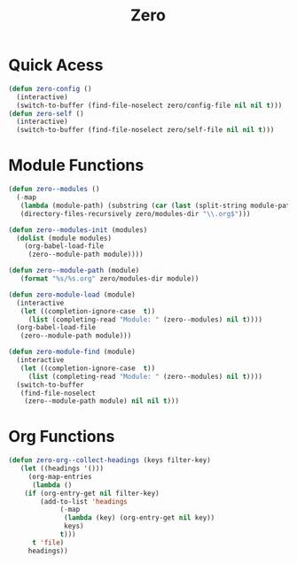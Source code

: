 #+title: Zero

* Quick Acess
#+begin_src emacs-lisp
(defun zero-config ()
  (interactive)
  (switch-to-buffer (find-file-noselect zero/config-file nil nil t)))
(defun zero-self ()
  (interactive)
  (switch-to-buffer (find-file-noselect zero/self-file nil nil t)))
#+end_src
* Module Functions
#+begin_src emacs-lisp
(defun zero--modules ()
  (-map
   (lambda (module-path) (substring (car (last (split-string module-path "/"))) 0 -4))
   (directory-files-recursively zero/modules-dir "\\.org$")))

(defun zero--modules-init (modules)
  (dolist (module modules)
    (org-babel-load-file 
     (zero--module-path module))))

(defun zero--module-path (module)
   (format "%s/%s.org" zero/modules-dir module))

(defun zero-module-load (module)
  (interactive
   (let ((completion-ignore-case  t))
     (list (completing-read "Module: " (zero--modules) nil t))))
  (org-babel-load-file 
   (zero--module-path module)))

(defun zero-module-find (module)
  (interactive
   (let ((completion-ignore-case  t))
     (list (completing-read "Module: " (zero--modules) nil t))))
  (switch-to-buffer
   (find-file-noselect 
    (zero--module-path module) nil nil t)))
#+end_src


* Org Functions
#+begin_src emacs-lisp
(defun zero-org--collect-headings (keys filter-key)
   (let ((headings '()))
     (org-map-entries
      (lambda ()
	(if (org-entry-get nil filter-key)
	    (add-to-list 'headings
			 (-map
			  (lambda (key) (org-entry-get nil key))
			  keys)
			 t)))
      t 'file)
     headings))
#+end_src
